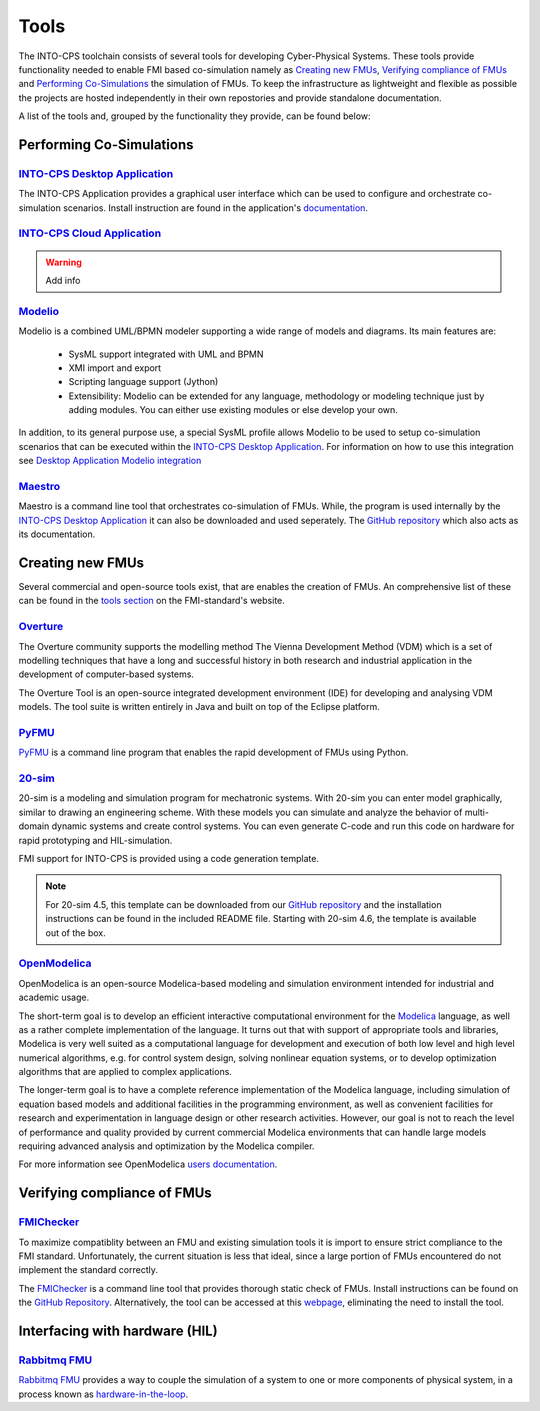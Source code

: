 Tools
=====

The INTO-CPS toolchain consists of several tools for developing Cyber-Physical Systems.
These tools provide functionality needed to enable FMI based co-simulation namely as `Creating new FMUs`_, `Verifying compliance of FMUs`_ and `Performing Co-Simulations`_ the simulation of FMUs.
To keep the infrastructure as lightweight and flexible as possible the projects are hosted independently in their own repostories and provide standalone documentation.

A list of the tools and, grouped by the functionality they provide, can be found below:


Performing Co-Simulations
-------------------------

`INTO-CPS Desktop Application <https://into-cps-association.readthedocs.io/projects/desktop-application/en/latest/>`__
^^^^^^^^^^^^^^^^^^^^^^^^^^^^^^^^^^^^^^^^^^^^^^^^^^^^^^^^^^^^^^^^^^^^^^^^^^^^^^^^^^^^^^^^^^^^^^^^^^^^^^^^^^^^^^^^^^^^^^

The INTO-CPS Application provides a graphical user interface which can be used to configure and orchestrate co-simulation scenarios.
Install instruction are found in the application's `documentation <https://into-cps-association.readthedocs.io/projects/desktop-application/en/latest/>`__.

`INTO-CPS Cloud Application <https://github.com/INTO-CPS-Association/into-cps-application-cloud>`__
^^^^^^^^^^^^^^^^^^^^^^^^^^^^^^^^^^^^^^^^^^^^^^^^^^^^^^^^^^^^^^^^^^^^^^^^^^^^^^^^^^^^^^^^^^^^^^^^^^^

.. warning::
    Add info


`Modelio <https://www.modelio.org/>`__
^^^^^^^^^^^^^^^^^^^^^^^^^^^^^^^^^^^^^^

Modelio is a combined UML/BPMN modeler supporting a wide range of models and diagrams.
Its main features are:
    
    * SysML support integrated with UML and BPMN
    * XMI import and export
    * Scripting language support (Jython)
    * Extensibility: Modelio can be extended for any language, methodology or modeling technique just by adding modules. You can either use existing modules or else develop your own.

.. image:: images/tools_modelio.jpg
    :align: center

In addition, to its general purpose use, a special SysML profile allows Modelio to be used to setup co-simulation scenarios that can be executed within the `INTO-CPS Desktop Application`_.
For information on how to use this integration see `Desktop Application Modelio integration <https://into-cps-association.readthedocs.io/projects/desktop-application/en/latest/integrations.html#modelio>`_

`Maestro <https://github.com/INTO-CPS-Association/maestro>`__
^^^^^^^^^^^^^^^^^^^^^^^^^^^^^^^^^^^^^^^^^^^^^^^^^^^^^^^^^^^^^

Maestro is a command line tool that orchestrates co-simulation of FMUs. 
While, the program is used internally by the `INTO-CPS Desktop Application`_ it can also be downloaded and used seperately.
The `GitHub repository <https://github.com/INTO-CPS-Association/maestro>`__ which also acts as its documentation.


Creating new FMUs
-----------------

Several commercial and open-source tools exist, that are enables the creation of FMUs.
An comprehensive list of these can be found in the `tools section <https://fmi-standard.org/tools/>`_ on the FMI-standard's website.

`Overture <http://overturetool.org>`__
^^^^^^^^^^^^^^^^^^^^^^^^^^^^^^^^^^^^^^
The Overture community supports the modelling method The Vienna Development Method (VDM) which is a set of modelling techniques that have a long and successful history in both research and industrial application in the development of computer-based systems.

.. image:: images/tools_overture.png
    :align: center

The Overture Tool is an open-source integrated development environment (IDE) for developing and analysing VDM models. The tool suite is written entirely in Java and built on top of the Eclipse platform.

`PyFMU <https://into-cps-association.readthedocs.io/projects/pyfmu/en/develop/>`__
^^^^^^^^^^^^^^^^^^^^^^^^^^^^^^^^^^^^^^^^^^^^^^^^^^^^^^^^^^^^^^^^^^^^^^^^^^^^^^^^^^
PyFMU_ is a command line program that enables the rapid development of FMUs using Python.

`20-sim <https://www.20sim.com/>`__
^^^^^^^^^^^^^^^^^^^^^^^^^^^^^^^^^^^
20-sim is a modeling and simulation program for mechatronic systems. 
With 20-sim you can enter model graphically, similar to drawing an engineering scheme. 
With these models you can simulate and analyze the behavior of multi-domain dynamic systems and create control systems.
You can even generate C-code and run this code on hardware for rapid prototyping and HIL-simulation.

.. image:: images/tools_20sim.jpg
    :align: center

FMI support for INTO-CPS is provided using a code generation template. 

.. note::
    For 20-sim 4.5, this template can be downloaded from our `GitHub repository <https://into-cps-association.github.io/constituent-model-development/20sim.html>`_ and the installation instructions can be found in the included README file.
    Starting with 20-sim 4.6, the template is available out of the box.


`OpenModelica <https://www.openmodelica.org/>`__
^^^^^^^^^^^^^^^^^^^^^^^^^^^^^^^^^^^^^^^^^^^^^^^^
OpenModelica is an open-source Modelica-based modeling and simulation environment intended for industrial and academic usage.

.. image:: images/tools_openmodelica.png
    :align: center

The short-term goal is to develop an efficient interactive computational environment for the `Modelica <modelica.org>`__ language, as well as a rather complete implementation of the language.
It turns out that with support of appropriate tools and libraries, Modelica is very well suited as a computational language for development and execution of both low level and high level numerical algorithms, e.g. for control system design, solving nonlinear equation systems, or to develop optimization algorithms that are applied to complex applications.

The longer-term goal is to have a complete reference implementation of the Modelica language, including simulation of equation based models and additional facilities in the programming environment, as well as convenient facilities for research and experimentation in language design or other research activities. However, our goal is not to reach the level of performance and quality provided by current commercial Modelica environments that can handle large models requiring advanced analysis and optimization by the Modelica compiler.

For more information see OpenModelica `users documentation <https://openmodelica.org/useresresources/userdocumentation>`__.

Verifying compliance of FMUs
----------------------------

`FMIChecker <https://github.com/INTO-CPS-Association/FMI-VDM-Model>`__
^^^^^^^^^^^^^^^^^^^^^^^^^^^^^^^^^^^^^^^^^^^^^^^^^^^^^^^^^^^^^^^^^^^^^^

To maximize compatiblity between an FMU and existing simulation tools it is import to ensure strict compliance to the FMI standard.
Unfortunately, the current situation is less that ideal, since a large portion of FMUs encountered do not implement the standard correctly.

.. image:: images/tools_fmichecker.png
    :align: center

The FMIChecker_ is a command line tool that provides thorough static check of FMUs.
Install instructions can be found on the `GitHub Repository <https://github.com/INTO-CPS-Association/FMI-VDM-Model>`__. Alternatively, the tool can be accessed at this `webpage <https://sweng.au.dk/fmiutils/fmichecker>`__, eliminating the need to install the tool. 


Interfacing with hardware (HIL)
-------------------------------

`Rabbitmq FMU <https://github.com/INTO-CPS-Association/fmu-rabbitmq>`__
^^^^^^^^^^^^^^^^^^^^^^^^^^^^^^^^^^^^^^^^^^^^^^^^^^^^^^^^^^^^^^^^^^^^^^^

`Rabbitmq FMU`_ provides a way to couple the simulation of a system to one or more components of physical system, in a process known as `hardware-in-the-loop <https://en.wikipedia.org/wiki/Hardware-in-the-loop_simulation>`__.
